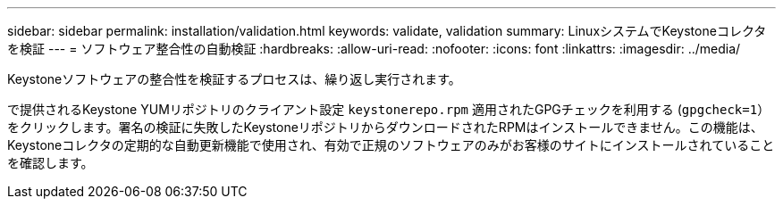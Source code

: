 ---
sidebar: sidebar 
permalink: installation/validation.html 
keywords: validate, validation 
summary: LinuxシステムでKeystoneコレクタを検証 
---
= ソフトウェア整合性の自動検証
:hardbreaks:
:allow-uri-read: 
:nofooter: 
:icons: font
:linkattrs: 
:imagesdir: ../media/


[role="lead"]
Keystoneソフトウェアの整合性を検証するプロセスは、繰り返し実行されます。

で提供されるKeystone YUMリポジトリのクライアント設定 `keystonerepo.rpm` 適用されたGPGチェックを利用する (`gpgcheck=1`）をクリックします。署名の検証に失敗したKeystoneリポジトリからダウンロードされたRPMはインストールできません。この機能は、Keystoneコレクタの定期的な自動更新機能で使用され、有効で正規のソフトウェアのみがお客様のサイトにインストールされていることを確認します。
